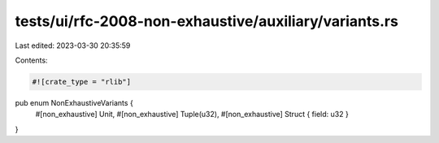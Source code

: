 tests/ui/rfc-2008-non-exhaustive/auxiliary/variants.rs
======================================================

Last edited: 2023-03-30 20:35:59

Contents:

.. code-block:: rs

    #![crate_type = "rlib"]

pub enum NonExhaustiveVariants {
    #[non_exhaustive] Unit,
    #[non_exhaustive] Tuple(u32),
    #[non_exhaustive] Struct { field: u32 }
}


